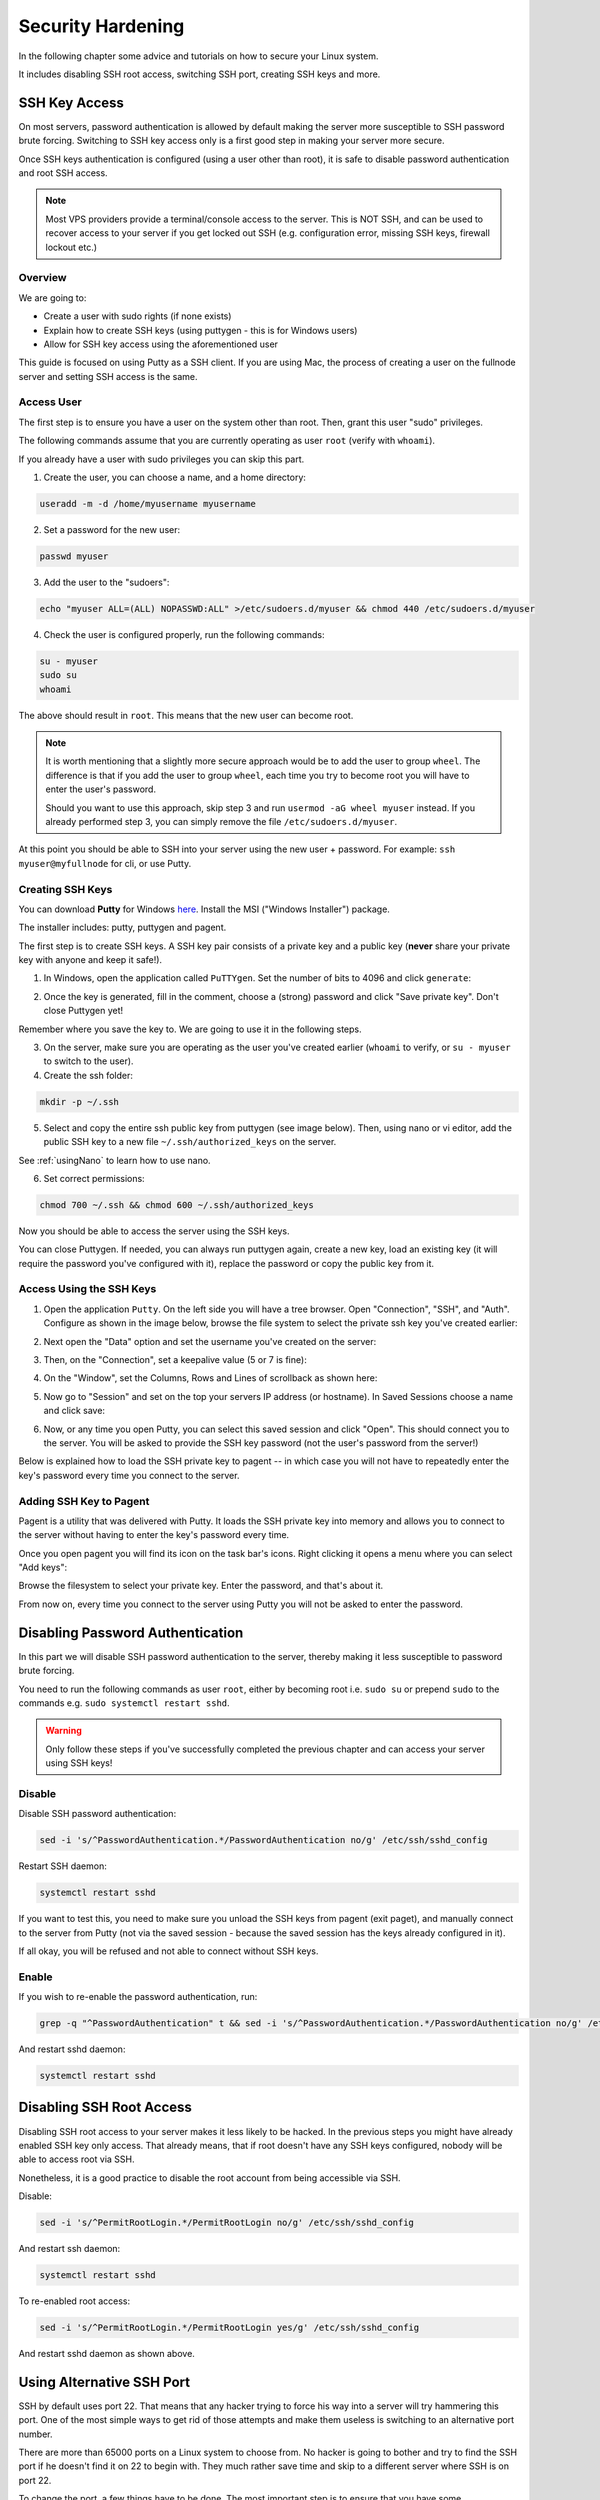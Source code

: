 .. _securityHardening:

##################
Security Hardening
##################

In the following chapter some advice and tutorials on how to secure your Linux system.

It includes disabling SSH root access, switching SSH port, creating SSH keys and more.


SSH Key Access
==============

On most servers, password authentication is allowed by default making the server more susceptible to SSH password brute forcing. Switching to SSH key access only is a first good step in making your server more secure.

Once SSH keys authentication is configured (using a user other than root), it is safe to disable password authentication and root SSH access.

.. note::

  Most VPS providers provide a terminal/console access to the server. This is NOT SSH, and can be used to recover access to your server if you get locked out SSH (e.g. configuration error, missing SSH keys, firewall lockout etc.)


Overview
--------

We are going to:

* Create a user with sudo rights (if none exists)
* Explain how to create SSH keys (using puttygen - this is for Windows users)
* Allow for SSH key access using the aforementioned user

This guide is focused on using Putty as a SSH client. If you are using Mac, the process of creating a user on the fullnode server and setting SSH access is the same.


Access User
-----------
The first step is to ensure you have a user on the system other than root. Then, grant this user "sudo" privileges.

The following commands assume that you are currently operating as user ``root`` (verify with ``whoami``).

If you already have a user with sudo privileges you can skip this part.



1. Create the user, you can choose a name, and a home directory:

.. code:: bash

  useradd -m -d /home/myusername myusername

2. Set a password for the new user:

.. code:: bash

  passwd myuser
  
3. Add the user to the "sudoers":

.. code:: bash

  echo "myuser ALL=(ALL) NOPASSWD:ALL" >/etc/sudoers.d/myuser && chmod 440 /etc/sudoers.d/myuser

4. Check the user is configured properly, run the following commands:

.. code:: bash

  su - myuser
  sudo su
  whoami

The above should result in ``root``. This means that the new user can become root.

.. note::

  It is worth mentioning that a slightly more secure approach would be to add the user to group ``wheel``. 
  The difference is that if you add the user to group ``wheel``, each time you try to become root you will have to enter the user's password.

  Should you want to use this approach, skip step 3 and run ``usermod -aG wheel myuser`` instead.
  If you already performed step 3, you can simply remove the file ``/etc/sudoers.d/myuser``.


At this point you should be able to SSH into your server using the new user + password. For example: ``ssh myuser@myfullnode`` for cli, or use Putty.


Creating SSH Keys
-----------------

You can download **Putty** for Windows `here <https://www.chiark.greenend.org.uk/~sgtatham/putty/latest.html>`_. Install the MSI ("Windows Installer") package.

The installer includes: putty, puttygen and pagent.


The first step is to create SSH keys. A SSH key pair consists of a private key and a public key (**never** share your private key with anyone and keep it safe!).

1. In Windows, open the application called ``PuTTYgen``. Set the number of bits to 4096 and click ``generate``:

.. image:: https://raw.githubusercontent.com/nuriel77/iri-playbook/master/docs/images/puttygen_001.png
   :alt: Puttygen001

2. Once the key is generated, fill in the comment, choose a (strong) password and click "Save private key". Don't close Puttygen yet!

Remember where you save the key to. We are going to use it in the following steps.

.. image:: https://raw.githubusercontent.com/nuriel77/iri-playbook/master/docs/images/puttygen_002.png
   :alt: Puttygen002

3. On the server, make sure you are operating as the user you've created earlier (``whoami`` to verify, or ``su - myuser`` to switch to the user).

4. Create the ssh folder:

.. code:: bash

  mkdir -p ~/.ssh

5. Select and copy the entire ssh public key from puttygen (see image below). Then, using nano or vi editor, add the public SSH key to a new file ``~/.ssh/authorized_keys`` on the server.

.. image:: https://raw.githubusercontent.com/nuriel77/iri-playbook/master/docs/images/puttygen_003.png
   :alt: Puttygen003

See :ref:`usingNano` to learn how to use nano.

6. Set correct permissions:

.. code:: bash

  chmod 700 ~/.ssh && chmod 600 ~/.ssh/authorized_keys

Now you should be able to access the server using the SSH keys.

You can close Puttygen. If needed, you can always run puttygen again, create a new key, load an existing key (it will require the password you've configured with it), replace the password or copy the public key from it.


Access Using the SSH Keys
-------------------------

1. Open the application ``Putty``. On the left side you will have a tree browser. Open "Connection", "SSH", and "Auth". Configure as shown in the image below, browse the file system to select the private ssh key you've created earlier:

.. image:: https://raw.githubusercontent.com/nuriel77/iri-playbook/master/docs/images/putty_001.png
   :alt: putty001

2. Next open the "Data" option and set the username you've created on the server:

.. image:: https://raw.githubusercontent.com/nuriel77/iri-playbook/master/docs/images/putty_002.png
   :alt: putty002

3. Then, on the "Connection", set a keepalive value (5 or 7 is fine):

.. image:: https://raw.githubusercontent.com/nuriel77/iri-playbook/master/docs/images/putty_003.png
   :alt: putty003

4. On the "Window", set the Columns, Rows and Lines of scrollback as shown here:

.. image:: https://raw.githubusercontent.com/nuriel77/iri-playbook/master/docs/images/putty_004.png
   :alt: putty004

5. Now go to "Session" and set on the top your servers IP address (or hostname). In Saved Sessions choose a name and click save:

.. image:: https://raw.githubusercontent.com/nuriel77/iri-playbook/master/docs/images/putty_005.png
   :alt: putty005

6. Now, or any time you open Putty, you can select this saved session and click "Open". This should connect you to the server. You will be asked to provide the SSH key password (not the user's password from the server!)


Below is explained how to load the SSH private key to pagent -- in which case you will not have to repeatedly enter the key's password every time you connect to the server.


Adding SSH Key to Pagent
------------------------

Pagent is a utility that was delivered with Putty. It loads the SSH private key into memory and allows you to connect to the server without having to enter the key's password every time.

Once you open pagent you will find its icon on the task bar's icons. Right clicking it opens a menu where you can select "Add keys":

.. image:: https://raw.githubusercontent.com/nuriel77/iri-playbook/master/docs/images/pagent_001.png
   :alt: pagent001

Browse the filesystem to select your private key. Enter the password, and that's about it.

From now on, every time you connect to the server using Putty you will not be asked to enter the password.


Disabling Password Authentication
=================================

In this part we will disable SSH password authentication to the server, thereby making it less susceptible to password brute forcing.

You need to run the following commands as user ``root``, either by becoming root i.e. ``sudo su`` or prepend ``sudo`` to the commands e.g. ``sudo systemctl restart sshd``.

.. warning::

  Only follow these steps if you've successfully completed the previous chapter and can access your server using SSH keys!


Disable
-------
Disable SSH password authentication:

.. code:: bash

  sed -i 's/^PasswordAuthentication.*/PasswordAuthentication no/g' /etc/ssh/sshd_config

Restart SSH daemon:

.. code:: bash

  systemctl restart sshd

If you want to test this, you need to make sure you unload the SSH keys from pagent (exit paget), and manually connect to the server from Putty (not via the saved session - because the saved session has the keys already configured in it).

If all okay, you will be refused and not able to connect without SSH keys.

Enable
------

If you wish to re-enable the password authentication, run:

.. code:: bash

  grep -q "^PasswordAuthentication" t && sed -i 's/^PasswordAuthentication.*/PasswordAuthentication no/g' /etc/ssh/sshd_config || echo "PasswordAuthentication no" >> /etc/ssh/sshd_config

And restart sshd daemon:

.. code:: bash

  systemctl restart sshd


Disabling SSH Root Access
=========================

Disabling SSH root access to your server makes it less likely to be hacked. In the previous steps you might have already enabled SSH key only access. That already means, that if root doesn't have any SSH keys configured, nobody will be able to access root via SSH.

Nonetheless, it is a good practice to disable the root account from being accessible via SSH.

Disable:

.. code:: bash

  sed -i 's/^PermitRootLogin.*/PermitRootLogin no/g' /etc/ssh/sshd_config

And restart ssh daemon:

.. code:: bash

  systemctl restart sshd

To re-enabled root access:

.. code:: bash

  sed -i 's/^PermitRootLogin.*/PermitRootLogin yes/g' /etc/ssh/sshd_config

And restart sshd daemon as shown above.


Using Alternative SSH Port
==========================

SSH by default uses port 22. That means that any hacker trying to force his way into a server will try hammering this port. One of the most simple ways to get rid of those attempts and make them useless is switching to an alternative port number. 

There are more than 65000 ports on a Linux system to choose from. No hacker is going to bother and try to find the SSH port if he doesn't find it on 22 to begin with. They much rather save time and skip to a different server where SSH is on port 22.

To change the port, a few things have to be done. The most important step is to ensure that you have some terminal/console access provided to you by your hosting provider. This is important in case you lock yourself out. Then you can still access the server and revert or fix any faults.

.. warning::

  I'd like to repeat this again: make sure you have a terminal or console access to your server provided by the hosting provider. It is very important in case something in the configuration goes wrong and you cannot access using SSH anymore.

Firewall
--------

Choose a port number (let's say 9922) and allow it through the firewall.

The following command have to be run as user root or by prefixing the commands with ``sudo`` e.g. ``sudo yum install policycoreutils-python``.


CentOS
^^^^^^

Run:

.. code:: bash

  firewall-cmd --add-port=9922/tcp --zone=public --permanent && firewall-cmd --reload

And tell Selinux we want to use this port:

.. code:: bash

  semanage port -a -t ssh_port_t -p tcp 9922

If the command gets an error that semanage was not found, make sure to install it and re-run it afterwards:

.. code:: bash

  yum -y install policycoreutils-python


Ubuntu/Debian
^^^^^^^^^^^^^

Run:

.. code:: bash

  ufw allow 9922/tcp



SSH Daemon
----------

Edit the file ``/etc/ssh/sshd_config`` and find the line with ``# Port 22``.

There might be a ``#`` before ``Port`` (or not). In any case, make sure to remove the ``#`` and any trailing spaces. Set the new port number::

  Port 9922

Save the file and restart sshd daemon:

.. code:: bash

  systemctl restart sshd

Your current SSH connection will not drop. But you should be able to see SSHD listening on the new port:

.. code:: bash

  lsof -Pni|grep sshd

Next, configure your putty session (click "Load" when selecting your saved session, change the port number and click "Save", then "Open").

